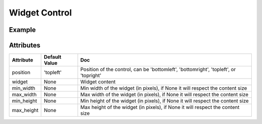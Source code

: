 Widget Control
==============

Example
-------

.. jupyter-execute::

    from ipyleaflet import Map, basemaps, WidgetControl
    from ipywidgets import IntSlider, ColorPicker, jslink

    m = Map(center=(46.01, 6.16), zoom=12, basemap=basemaps.Stamen.Terrain)
    zoom_slider = IntSlider(description='Zoom level:', min=0, max=15, value=7)
    jslink((zoom_slider, 'value'), (m, 'zoom'))
    widget_control1 = WidgetControl(widget=zoom_slider, position='topright')
    m.add_control(widget_control1)

    color_picker = ColorPicker(description='Pick a color:')
    widget_control2 = WidgetControl(widget=color_picker, position='bottomright')
    m.add_control(widget_control2)
    m


Attributes
----------

================    ================   ===
Attribute           Default Value      Doc
================    ================   ===
position            'topleft'          Position of the control, can be 'bottomleft', 'bottomright', 'topleft', or 'topright'
widget              None               Widget content
min_width           None               Min width of the widget (in pixels), if None it will respect the content size
max_width           None               Max width of the widget (in pixels), if None it will respect the content size
min_height          None               Min height of the widget (in pixels), if None it will respect the content size
max_height          None               Max height of the widget (in pixels), if None it will respect the content size
================    ================   ===
